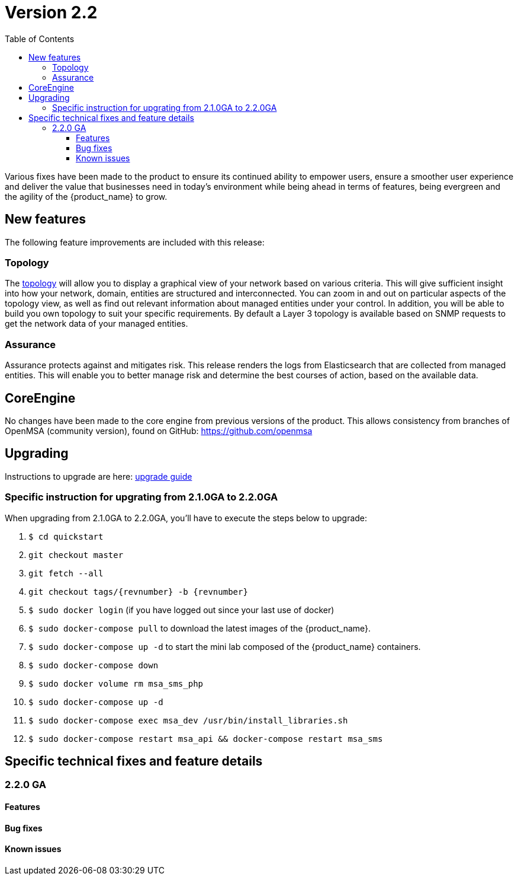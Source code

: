 = Version 2.2
:imagesdir: ./resources/
ifdef::env-github,env-browser[:outfilesuffix: .adoc]
:doctype: book
:toc: left
:toclevels: 4 

Various fixes have been made to the product to ensure its continued ability to empower users, ensure a smoother user experience and deliver the value that businesses need in today's environment while being ahead in terms of features, being evergreen and the agility of the {product_name} to grow.

== New features

The following feature improvements are included with this release:

=== Topology

The link:../user-guide/managed_entities_topology{outfilesuffix}[topology] will allow you to display a graphical view of your network based on various criteria. This will give sufficient insight into how your network, domain, entities are structured and interconnected. You can zoom in and out on particular aspects of the topology view, as well as find out relevant information about managed entities under your control.  In addition, you will be able to build you own topology to suit your specific requirements. By default a Layer 3 topology is available based on SNMP requests to get the network data of your managed entities.

=== Assurance

Assurance protects against and mitigates risk. This release renders the logs from Elasticsearch that are collected from managed entities.  This will enable you to better manage risk and determine the best courses of action, based on the available data.  

== CoreEngine

No changes have been made to the core engine from previous versions of the product. This allows consistency from branches of OpenMSA (community version), found on GitHub: https://github.com/openmsa

== Upgrading

Instructions to upgrade are here: link:../user-guide/quickstart{outfilesuffix}#upgrade[upgrade guide]

=== Specific instruction for upgrating from 2.1.0GA to 2.2.0GA

When upgrading from 2.1.0GA to 2.2.0GA, you'll have to execute the steps below to upgrade:

1. `$ cd quickstart`
2. `git checkout master`
3. `git fetch --all`
4. `git checkout tags/{revnumber} -b {revnumber}`
5. `$ sudo docker login`  (if you have logged out since your last use of docker)
6. `$ sudo docker-compose pull` to download the latest images of the {product_name}.
7. `$ sudo docker-compose up -d` to start the mini lab composed of the {product_name} containers.
8. `$ sudo docker-compose down`
9. `$ sudo docker volume rm msa_sms_php`
10. `$ sudo docker-compose up -d`
11. `$ sudo docker-compose exec msa_dev /usr/bin/install_libraries.sh`
12. `$ sudo docker-compose restart msa_api && docker-compose restart msa_sms`




== Specific technical fixes and feature details

=== 2.2.0 GA

==== Features

==== Bug fixes

==== Known issues
